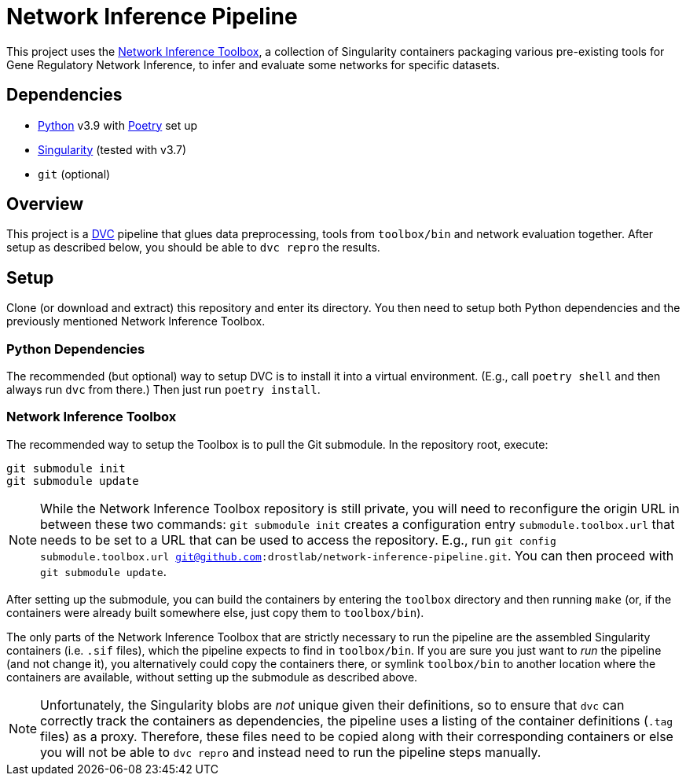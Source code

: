 = Network Inference Pipeline

This project uses the https://github.com/drostlab/network-inference-toolbox[Network Inference Toolbox], a collection of Singularity containers packaging various pre-existing tools for Gene Regulatory Network Inference, to infer and evaluate some networks for specific datasets.


== Dependencies

* https://www.python.org/[Python] v3.9 with https://python-poetry.org/[Poetry] set up
* https://sylabs.io/[Singularity] (tested with v3.7)
* `git` (optional)


== Overview

This project is a https://dvc.org/[DVC] pipeline that glues data preprocessing, tools from `toolbox/bin` and network evaluation together. After setup as described below, you should be able to `dvc repro` the results.


== Setup

Clone (or download and extract) this repository and enter its directory. You then need to setup both Python dependencies and the previously mentioned Network Inference Toolbox.


=== Python Dependencies

The recommended (but optional) way to setup DVC is to install it into a virtual environment. (E.g., call `poetry shell` and then always run `dvc` from there.) Then just run `poetry install`.


=== Network Inference Toolbox

The recommended way to setup the Toolbox is to pull the Git submodule. In the repository root, execute:

[source,sh]
----
git submodule init
git submodule update
----

NOTE: While the Network Inference Toolbox repository is still private, you will need to reconfigure the origin URL in between these two commands: `git submodule init` creates a configuration entry `submodule.toolbox.url` that needs to be set to a URL that can be used to access the repository. E.g., run `git config submodule.toolbox.url git@github.com:drostlab/network-inference-pipeline.git`. You can then proceed with `git submodule update`.

After setting up the submodule, you can build the containers by entering the `toolbox` directory and then running `make` (or, if the containers were already built somewhere else, just copy them to `toolbox/bin`).

The only parts of the Network Inference Toolbox that are strictly necessary to run the pipeline are the assembled Singularity containers (i.e. `.sif` files), which the pipeline expects to find in `toolbox/bin`. If you are sure you just want to _run_ the pipeline (and not change it), you alternatively could copy the containers there, or symlink `toolbox/bin` to another location where the containers are available, without setting up the submodule as described above.

NOTE: Unfortunately, the Singularity blobs are _not_ unique given their definitions, so to ensure that `dvc` can correctly track the containers as dependencies, the pipeline uses a listing of the container definitions (`.tag` files) as a proxy. Therefore, these files need to be copied along with their corresponding containers or else you will not be able to `dvc repro` and instead need to run the pipeline steps manually.
